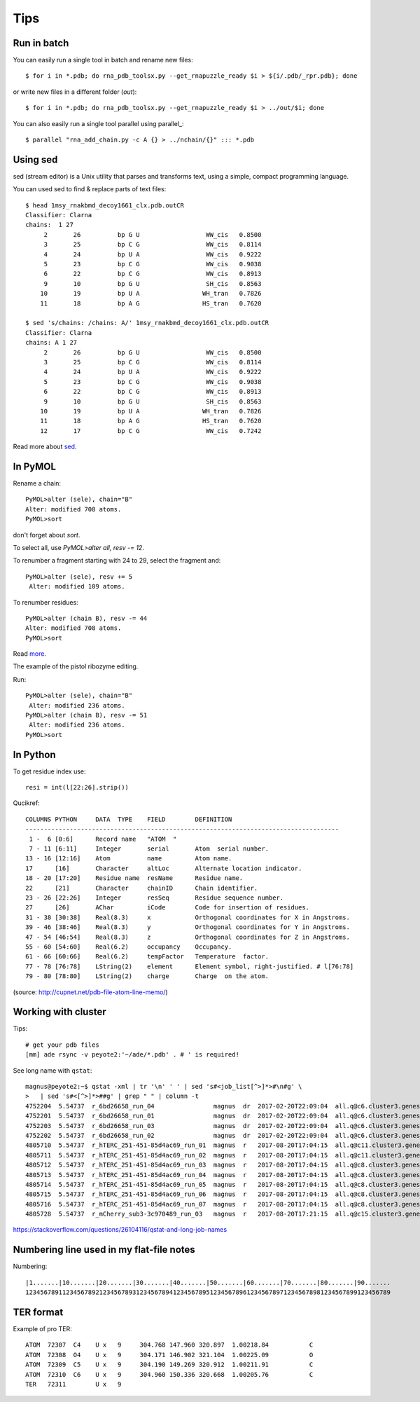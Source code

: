 ======
 Tips
======

Run in batch
============

You can easily run a single tool in batch and rename new files::

    $ for i in *.pdb; do rna_pdb_toolsx.py --get_rnapuzzle_ready $i > ${i/.pdb/_rpr.pdb}; done

or write new files in a different folder (`out`)::

    $ for i in *.pdb; do rna_pdb_toolsx.py --get_rnapuzzle_ready $i > ../out/$i; done

You can also easily run a single tool parallel using parallel_::

    $ parallel "rna_add_chain.py -c A {} > ../nchain/{}" ::: *.pdb

.. _parallel:: https://www.gnu.org/software/parallel/

Using sed
=========
sed (stream editor) is a Unix utility that parses and transforms text, using a simple, compact programming language.

You can used sed to find & replace parts of text files::

    $ head 1msy_rnakbmd_decoy1661_clx.pdb.outCR
    Classifier: Clarna
    chains:  1 27
         2       26          bp G U                  WW_cis   0.8500
         3       25          bp C G                  WW_cis   0.8114
         4       24          bp U A                  WW_cis   0.9222
         5       23          bp C G                  WW_cis   0.9038
         6       22          bp C G                  WW_cis   0.8913
         9       10          bp G U                  SH_cis   0.8563
        10       19          bp U A                 WH_tran   0.7826
        11       18          bp A G                 HS_tran   0.7620

    $ sed 's/chains: /chains: A/' 1msy_rnakbmd_decoy1661_clx.pdb.outCR
    Classifier: Clarna
    chains: A 1 27
         2       26          bp G U                  WW_cis   0.8500
         3       25          bp C G                  WW_cis   0.8114
         4       24          bp U A                  WW_cis   0.9222
         5       23          bp C G                  WW_cis   0.9038
         6       22          bp C G                  WW_cis   0.8913
         9       10          bp G U                  SH_cis   0.8563
        10       19          bp U A                 WH_tran   0.7826
        11       18          bp A G                 HS_tran   0.7620
        12       17          bp C G                  WW_cis   0.7242

Read more about sed_.

.. _sed: https://en.wikipedia.org/wiki/Sed

In PyMOL
========

Rename a chain::

	PyMOL>alter (sele), chain="B"
	Alter: modified 708 atoms.
	PyMOL>sort

don't forget about `sort`.

To select all, use `PyMOL>alter all, resv -= 12`.

To renumber a fragment starting with 24 to 29, select the fragment and::

	PyMOL>alter (sele), resv += 5
	 Alter: modified 109 atoms.

To renumber residues::

	PyMOL>alter (chain B), resv -= 44
	Alter: modified 708 atoms.
	PyMOL>sort

Read more_.

.. _more: https://pymolwiki.org/index.php?title=Iterate&redirect=no

The example of the pistol ribozyme editing.

.. image:: ../pngs/rp17A.png

Run::

    PyMOL>alter (sele), chain="B"
     Alter: modified 236 atoms.
    PyMOL>alter (chain B), resv -= 51
     Alter: modified 236 atoms.
    PyMOL>sort

.. image:: ../pngs/rp17_AB.png

In Python
=========

To get residue index use::

    resi = int(l[22:26].strip())

Qucikref::

    COLUMNS PYTHON     DATA  TYPE    FIELD        DEFINITION
    -------------------------------------------------------------------------------------
     1 -  6 [0:6]      Record name   "ATOM  "
     7 - 11 [6:11]     Integer       serial       Atom  serial number.
    13 - 16 [12:16]    Atom          name         Atom name.
    17      [16]       Character     altLoc       Alternate location indicator.
    18 - 20 [17:20]    Residue name  resName      Residue name.
    22      [21]       Character     chainID      Chain identifier.
    23 - 26 [22:26]    Integer       resSeq       Residue sequence number.
    27      [26]       AChar         iCode        Code for insertion of residues.
    31 - 38 [30:38]    Real(8.3)     x            Orthogonal coordinates for X in Angstroms.
    39 - 46 [38:46]    Real(8.3)     y            Orthogonal coordinates for Y in Angstroms.
    47 - 54 [46:54]    Real(8.3)     z            Orthogonal coordinates for Z in Angstroms.
    55 - 60 [54:60]    Real(6.2)     occupancy    Occupancy.
    61 - 66 [60:66]    Real(6.2)     tempFactor   Temperature  factor.
    77 - 78 [76:78]    LString(2)    element      Element symbol, right-justified. # l[76:78]
    79 - 80 [78:80]    LString(2)    charge       Charge  on the atom.

.. image:: ../pngs/pdb_format_numbering.png

(source: http://cupnet.net/pdb-file-atom-line-memo/)

Working with cluster
====================
Tips::

  # get your pdb files
  [mm] ade rsync -v peyote2:'~/ade/*.pdb' . # ' is required!

See long name with ``qstat``::

	magnus@peyote2:~$ qstat -xml | tr '\n' ' ' | sed 's#<job_list[^>]*>#\n#g' \
	>   | sed 's#<[^>]*>##g' | grep " " | column -t
	4752204  5.54737  r_6bd26658_run_04                magnus  dr  2017-02-20T22:09:04  all.q@c6.cluster3.genesilico.pl   10
	4752201  5.54737  r_6bd26658_run_01                magnus  dr  2017-02-20T22:09:04  all.q@c6.cluster3.genesilico.pl   10
	4752203  5.54737  r_6bd26658_run_03                magnus  dr  2017-02-20T22:09:04  all.q@c6.cluster3.genesilico.pl   10
	4752202  5.54737  r_6bd26658_run_02                magnus  dr  2017-02-20T22:09:04  all.q@c6.cluster3.genesilico.pl   10
	4805710  5.54737  r_hTERC_251-451-85d4ac69_run_01  magnus  r   2017-08-20T17:04:15  all.q@c11.cluster3.genesilico.pl  10
	4805711  5.54737  r_hTERC_251-451-85d4ac69_run_02  magnus  r   2017-08-20T17:04:15  all.q@c11.cluster3.genesilico.pl  10
	4805712  5.54737  r_hTERC_251-451-85d4ac69_run_03  magnus  r   2017-08-20T17:04:15  all.q@c8.cluster3.genesilico.pl   10
	4805713  5.54737  r_hTERC_251-451-85d4ac69_run_04  magnus  r   2017-08-20T17:04:15  all.q@c8.cluster3.genesilico.pl   10
	4805714  5.54737  r_hTERC_251-451-85d4ac69_run_05  magnus  r   2017-08-20T17:04:15  all.q@c8.cluster3.genesilico.pl   10
	4805715  5.54737  r_hTERC_251-451-85d4ac69_run_06  magnus  r   2017-08-20T17:04:15  all.q@c8.cluster3.genesilico.pl   10
	4805716  5.54737  r_hTERC_251-451-85d4ac69_run_07  magnus  r   2017-08-20T17:04:15  all.q@c8.cluster3.genesilico.pl   10
	4805728  5.54737  r_mCherry_sub3-3c970489_run_03   magnus  r   2017-08-20T17:21:15  all.q@c15.cluster3.genesilico.pl  10

https://stackoverflow.com/questions/26104116/qstat-and-long-job-names 

Numbering line used in my flat-file notes
======================

Numbering::

   |1.......|10.......|20.......|30.......|40.......|50.......|60.......|70.......|80.......|90.......
   123456789112345678921234567893123456789412345678951234567896123456789712345678981234567899123456789


TER format
=======================
Example of pro TER::

	ATOM  72307  C4    U x   9     304.768 147.960 320.897  1.00218.84           C
	ATOM  72308  O4    U x   9     304.171 146.902 321.104  1.00225.09           O
	ATOM  72309  C5    U x   9     304.190 149.269 320.912  1.00211.91           C
	ATOM  72310  C6    U x   9     304.960 150.336 320.668  1.00205.76           C
	TER   72311        U x   9
